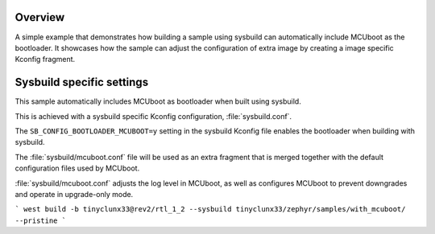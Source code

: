 .. zephyr:code-sample:: with_mcuboot
   :name: MCUboot with sysbuild

   Build a Zephyr application + MCUboot using sysbuild.

Overview
********
A simple example that demonstrates how building a sample using sysbuild can
automatically include MCUboot as the bootloader.
It showcases how the sample can adjust the configuration of extra image by
creating a image specific Kconfig fragment.

Sysbuild specific settings
**************************

This sample automatically includes MCUboot as bootloader when built using
sysbuild.

This is achieved with a sysbuild specific Kconfig configuration,
:file:`sysbuild.conf`.

The ``SB_CONFIG_BOOTLOADER_MCUBOOT=y`` setting in the sysbuild Kconfig file
enables the bootloader when building with sysbuild.

The :file:`sysbuild/mcuboot.conf` file will be used as an extra fragment that
is merged together with the default configuration files used by MCUboot.

:file:`sysbuild/mcuboot.conf` adjusts the log level in MCUboot, as well as
configures MCUboot to prevent downgrades and operate in upgrade-only mode.

```
west build -b tinyclunx33@rev2/rtl_1_2 --sysbuild tinyclunx33/zephyr/samples/with_mcuboot/ --pristine
```
